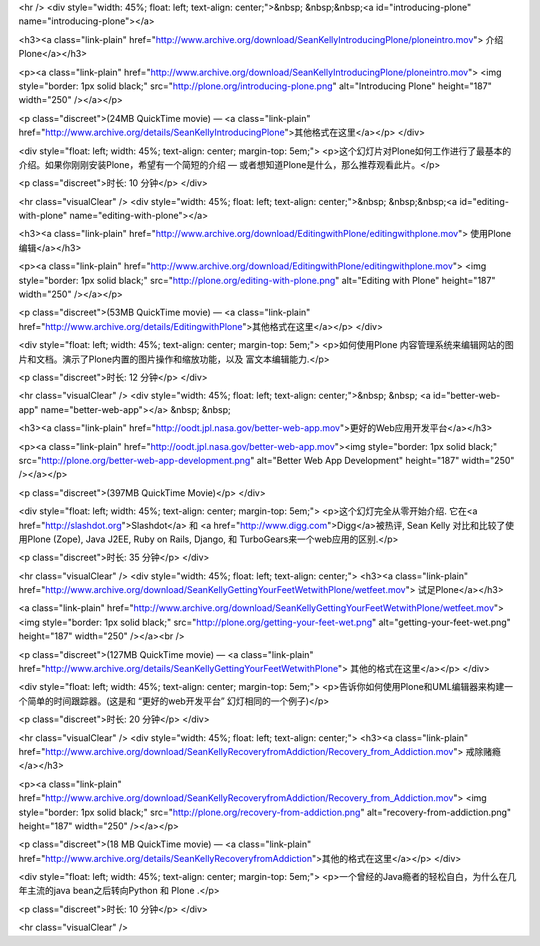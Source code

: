 
<hr />
<div style="width: 45%; float: left; text-align: center;">&nbsp;
&nbsp;&nbsp;<a id="introducing-plone" name="introducing-plone"></a> 

<h3><a class="link-plain"
href="http://www.archive.org/download/SeanKellyIntroducingPlone/ploneintro.mov">
介绍Plone</a></h3>

<p><a class="link-plain"
href="http://www.archive.org/download/SeanKellyIntroducingPlone/ploneintro.mov">
<img style="border: 1px solid black;"
src="http://plone.org/introducing-plone.png" alt="Introducing Plone"
height="187" width="250" /></a></p>

<p class="discreet">(24MB QuickTime movie) — <a class="link-plain"
href="http://www.archive.org/details/SeanKellyIntroducingPlone">其他格式在这里</a></p>
</div>

<div
style="float: left; width: 45%; text-align: center; margin-top: 5em;">
<p>这个幻灯片对Plone如何工作进行了最基本的介绍。如果你刚刚安装Plone，希望有一个简短的介绍 —
或者想知道Plone是什么，那么推荐观看此片。</p>

<p class="discreet">时长: 10 分钟</p>
</div>

<hr class="visualClear" />
<div style="width: 45%; float: left; text-align: center;">&nbsp;
&nbsp;&nbsp;<a id="editing-with-plone" name="editing-with-plone"></a> 

<h3><a class="link-plain"
href="http://www.archive.org/download/EditingwithPlone/editingwithplone.mov">
使用Plone编辑</a></h3>

<p><a class="link-plain"
href="http://www.archive.org/download/EditingwithPlone/editingwithplone.mov">
<img style="border: 1px solid black;"
src="http://plone.org/editing-with-plone.png" alt="Editing with Plone"
height="187" width="250" /></a></p>

<p class="discreet">(53MB QuickTime movie) — <a class="link-plain"
href="http://www.archive.org/details/EditingwithPlone">其他格式在这里</a></p>
</div>

<div
style="float: left; width: 45%; text-align: center; margin-top: 5em;">
<p>如何使用Plone 内容管理系统来编辑网站的图片和文档。演示了Plone内置的图片操作和缩放功能，以及 富文本编辑能力.</p>

<p class="discreet">时长: 12 分钟</p>
</div>

<hr class="visualClear" />
<div style="width: 45%; float: left; text-align: center;">&nbsp; &nbsp;
<a id="better-web-app" name="better-web-app"></a> &nbsp; &nbsp; 

<h3><a class="link-plain"
href="http://oodt.jpl.nasa.gov/better-web-app.mov">更好的Web应用开发平台</a></h3>

<p><a class="link-plain"
href="http://oodt.jpl.nasa.gov/better-web-app.mov"><img
style="border: 1px solid black;"
src="http://plone.org/better-web-app-development.png"
alt="Better Web App Development" height="187" width="250" /></a></p>

<p class="discreet">(397MB QuickTime Movie)</p>
</div>

<div
style="float: left; width: 45%; text-align: center; margin-top: 5em;">
<p>这个幻灯完全从零开始介绍. 它在<a href="http://slashdot.org">Slashdot</a> 和 <a
href="http://www.digg.com">Digg</a>被热评, Sean Kelly 对比和比较了使用Plone
(Zope), Java J2EE, Ruby on Rails, Django, 和 TurboGears来一个web应用的区别.</p>

<p class="discreet">时长: 35 分钟</p>
</div>

<hr class="visualClear" />
<div style="width: 45%; float: left; text-align: center;">
<h3><a class="link-plain"
href="http://www.archive.org/download/SeanKellyGettingYourFeetWetwithPlone/wetfeet.mov">
试足Plone</a></h3>

<a class="link-plain"
href="http://www.archive.org/download/SeanKellyGettingYourFeetWetwithPlone/wetfeet.mov">
<img style="border: 1px solid black;"
src="http://plone.org/getting-your-feet-wet.png"
alt="getting-your-feet-wet.png" height="187" width="250" /></a><br />
 

<p class="discreet">(127MB QuickTime movie) — <a class="link-plain"
href="http://www.archive.org/details/SeanKellyGettingYourFeetWetwithPlone">
其他的格式在这里</a></p>
</div>

<div
style="float: left; width: 45%; text-align: center; margin-top: 5em;">
<p>告诉你如何使用Plone和UML编辑器来构建一个简单的时间跟踪器。(这是和 “更好的web开发平台” 幻灯相同的一个例子)</p>

<p class="discreet">时长: 20 分钟</p>
</div>

<hr class="visualClear" />
<div style="width: 45%; float: left; text-align: center;">
<h3><a class="link-plain"
href="http://www.archive.org/download/SeanKellyRecoveryfromAddiction/Recovery_from_Addiction.mov">
戒除赌瘾</a></h3>

<p><a class="link-plain"
href="http://www.archive.org/download/SeanKellyRecoveryfromAddiction/Recovery_from_Addiction.mov">
<img style="border: 1px solid black;"
src="http://plone.org/recovery-from-addiction.png"
alt="recovery-from-addiction.png" height="187" width="250" /></a></p>

<p class="discreet">(18 MB QuickTime movie) — <a class="link-plain"
href="http://www.archive.org/details/SeanKellyRecoveryfromAddiction">其他的格式在这里</a></p>
</div>

<div
style="float: left; width: 45%; text-align: center; margin-top: 5em;">
<p>一个曾经的Java瘾者的轻松自白，为什么在几年主流的java bean之后转向Python 和 Plone .</p>

<p class="discreet">时长: 10 分钟</p>
</div>

<hr class="visualClear" />
